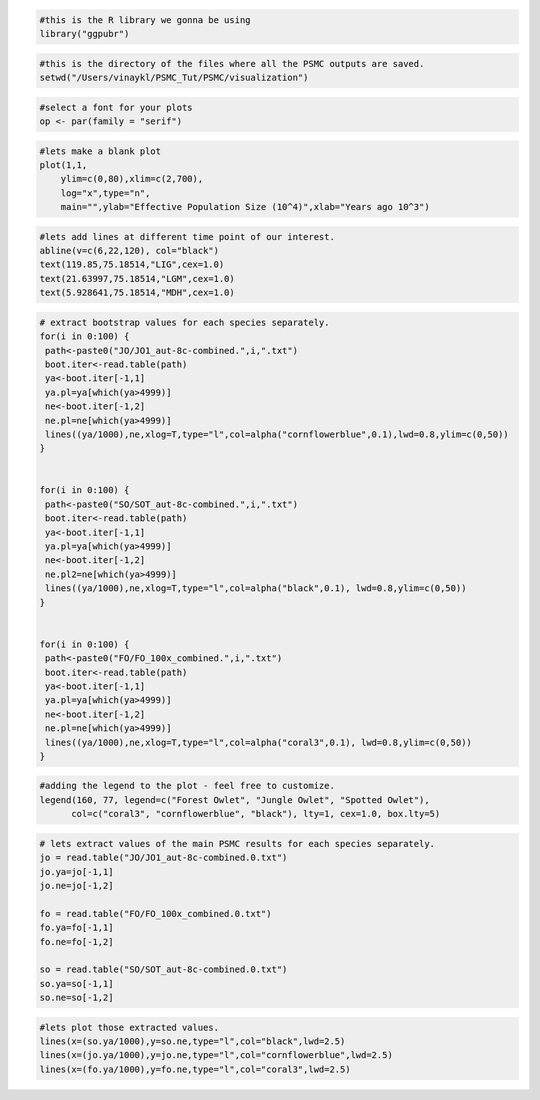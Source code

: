 .. code-block:: r

 #this is the R library we gonna be using
 library("ggpubr") 

.. code-block:: r

 #this is the directory of the files where all the PSMC outputs are saved.
 setwd("/Users/vinaykl/PSMC_Tut/PSMC/visualization")  

.. code-block:: r

 #select a font for your plots
 op <- par(family = "serif") 

.. code-block:: r

 #lets make a blank plot
 plot(1,1,
     ylim=c(0,80),xlim=c(2,700),
     log="x",type="n",
     main="",ylab="Effective Population Size (10^4)",xlab="Years ago 10^3")

.. code-block:: r

 #lets add lines at different time point of our interest. 
 abline(v=c(6,22,120), col="black")
 text(119.85,75.18514,"LIG",cex=1.0) 
 text(21.63997,75.18514,"LGM",cex=1.0)
 text(5.928641,75.18514,"MDH",cex=1.0)


.. code-block:: r

 # extract bootstrap values for each species separately. 
 for(i in 0:100) {
  path<-paste0("JO/JO1_aut-8c-combined.",i,".txt")
  boot.iter<-read.table(path)
  ya<-boot.iter[-1,1]
  ya.pl=ya[which(ya>4999)]
  ne<-boot.iter[-1,2]
  ne.pl=ne[which(ya>4999)]
  lines((ya/1000),ne,xlog=T,type="l",col=alpha("cornflowerblue",0.1),lwd=0.8,ylim=c(0,50))
 }


 for(i in 0:100) {
  path<-paste0("SO/SOT_aut-8c-combined.",i,".txt")
  boot.iter<-read.table(path)
  ya<-boot.iter[-1,1]
  ya.pl=ya[which(ya>4999)]
  ne<-boot.iter[-1,2]
  ne.pl2=ne[which(ya>4999)]
  lines((ya/1000),ne,xlog=T,type="l",col=alpha("black",0.1), lwd=0.8,ylim=c(0,50))
 }


 for(i in 0:100) {
  path<-paste0("FO/FO_100x_combined.",i,".txt")
  boot.iter<-read.table(path)
  ya<-boot.iter[-1,1]
  ya.pl=ya[which(ya>4999)]
  ne<-boot.iter[-1,2]
  ne.pl=ne[which(ya>4999)]
  lines((ya/1000),ne,xlog=T,type="l",col=alpha("coral3",0.1), lwd=0.8,ylim=c(0,50))
 }


.. code-block:: r

 #adding the legend to the plot - feel free to customize. 
 legend(160, 77, legend=c("Forest Owlet", "Jungle Owlet", "Spotted Owlet"),
       col=c("coral3", "cornflowerblue", "black"), lty=1, cex=1.0, box.lty=5)

.. code-block:: r

 # lets extract values of the main PSMC results for each species separately. 
 jo = read.table("JO/JO1_aut-8c-combined.0.txt")
 jo.ya=jo[-1,1]
 jo.ne=jo[-1,2]

 fo = read.table("FO/FO_100x_combined.0.txt")
 fo.ya=fo[-1,1]
 fo.ne=fo[-1,2]

 so = read.table("SO/SOT_aut-8c-combined.0.txt")
 so.ya=so[-1,1]
 so.ne=so[-1,2]

.. code-block:: r

 #lets plot those extracted values. 
 lines(x=(so.ya/1000),y=so.ne,type="l",col="black",lwd=2.5)
 lines(x=(jo.ya/1000),y=jo.ne,type="l",col="cornflowerblue",lwd=2.5)
 lines(x=(fo.ya/1000),y=fo.ne,type="l",col="coral3",lwd=2.5)

      
